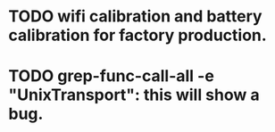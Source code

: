 * TODO wifi calibration and battery calibration for factory production.

* TODO grep-func-call-all -e "UnixTransport": this will show a bug.
